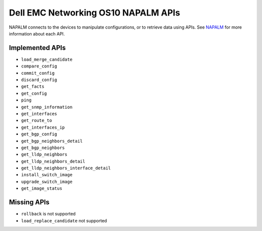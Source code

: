 #####################################
Dell EMC Networking OS10 NAPALM APIs
#####################################

NAPALM connects to the devices to manipulate configurations, or to retrieve data using APIs. See `NAPALM <https://napalm.readthedocs.io/en/latest/base.html>`_ for more information about each API.

Implemented APIs
****************

* ``load_merge_candidate``
* ``compare_config``
* ``commit_config``
* ``discard_config``
* ``get_facts``
* ``get_config``
* ``ping``
* ``get_snmp_information``
* ``get_interfaces``
* ``get_route_to``
* ``get_interfaces_ip``
* ``get_bgp_config``
* ``get_bgp_neighbors_detail``
* ``get_bgp_neighbors``
* ``get_lldp_neighbors``
* ``get_lldp_neighbors_detail``
* ``get_lldp_neighbors_interface_detail``
* ``install_switch_image``
* ``upgrade_switch_image``
* ``get_image_status``

Missing APIs
************

* ``rollback`` is not supported
* ``load_replace_candidate`` not supported
